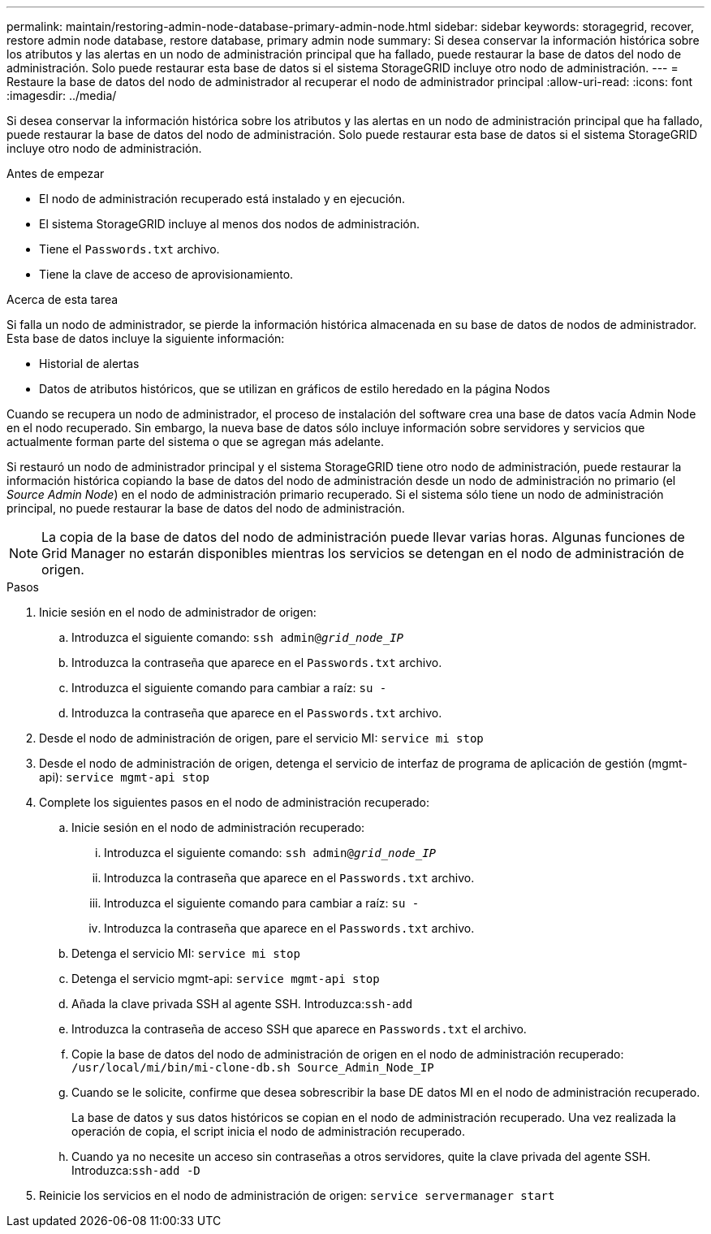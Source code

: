 ---
permalink: maintain/restoring-admin-node-database-primary-admin-node.html 
sidebar: sidebar 
keywords: storagegrid, recover, restore admin node database, restore database, primary admin node 
summary: Si desea conservar la información histórica sobre los atributos y las alertas en un nodo de administración principal que ha fallado, puede restaurar la base de datos del nodo de administración. Solo puede restaurar esta base de datos si el sistema StorageGRID incluye otro nodo de administración. 
---
= Restaure la base de datos del nodo de administrador al recuperar el nodo de administrador principal
:allow-uri-read: 
:icons: font
:imagesdir: ../media/


[role="lead"]
Si desea conservar la información histórica sobre los atributos y las alertas en un nodo de administración principal que ha fallado, puede restaurar la base de datos del nodo de administración. Solo puede restaurar esta base de datos si el sistema StorageGRID incluye otro nodo de administración.

.Antes de empezar
* El nodo de administración recuperado está instalado y en ejecución.
* El sistema StorageGRID incluye al menos dos nodos de administración.
* Tiene el `Passwords.txt` archivo.
* Tiene la clave de acceso de aprovisionamiento.


.Acerca de esta tarea
Si falla un nodo de administrador, se pierde la información histórica almacenada en su base de datos de nodos de administrador. Esta base de datos incluye la siguiente información:

* Historial de alertas
* Datos de atributos históricos, que se utilizan en gráficos de estilo heredado en la página Nodos


Cuando se recupera un nodo de administrador, el proceso de instalación del software crea una base de datos vacía Admin Node en el nodo recuperado. Sin embargo, la nueva base de datos sólo incluye información sobre servidores y servicios que actualmente forman parte del sistema o que se agregan más adelante.

Si restauró un nodo de administrador principal y el sistema StorageGRID tiene otro nodo de administración, puede restaurar la información histórica copiando la base de datos del nodo de administración desde un nodo de administración no primario (el _Source Admin Node_) en el nodo de administración primario recuperado. Si el sistema sólo tiene un nodo de administración principal, no puede restaurar la base de datos del nodo de administración.


NOTE: La copia de la base de datos del nodo de administración puede llevar varias horas. Algunas funciones de Grid Manager no estarán disponibles mientras los servicios se detengan en el nodo de administración de origen.

.Pasos
. Inicie sesión en el nodo de administrador de origen:
+
.. Introduzca el siguiente comando: `ssh admin@_grid_node_IP_`
.. Introduzca la contraseña que aparece en el `Passwords.txt` archivo.
.. Introduzca el siguiente comando para cambiar a raíz: `su -`
.. Introduzca la contraseña que aparece en el `Passwords.txt` archivo.


. Desde el nodo de administración de origen, pare el servicio MI: `service mi stop`
. Desde el nodo de administración de origen, detenga el servicio de interfaz de programa de aplicación de gestión (mgmt-api): `service mgmt-api stop`
. Complete los siguientes pasos en el nodo de administración recuperado:
+
.. Inicie sesión en el nodo de administración recuperado:
+
... Introduzca el siguiente comando: `ssh admin@_grid_node_IP_`
... Introduzca la contraseña que aparece en el `Passwords.txt` archivo.
... Introduzca el siguiente comando para cambiar a raíz: `su -`
... Introduzca la contraseña que aparece en el `Passwords.txt` archivo.


.. Detenga el servicio MI: `service mi stop`
.. Detenga el servicio mgmt-api: `service mgmt-api stop`
.. Añada la clave privada SSH al agente SSH. Introduzca:``ssh-add``
.. Introduzca la contraseña de acceso SSH que aparece en `Passwords.txt` el archivo.
.. Copie la base de datos del nodo de administración de origen en el nodo de administración recuperado: `/usr/local/mi/bin/mi-clone-db.sh Source_Admin_Node_IP`
.. Cuando se le solicite, confirme que desea sobrescribir la base DE datos MI en el nodo de administración recuperado.
+
La base de datos y sus datos históricos se copian en el nodo de administración recuperado. Una vez realizada la operación de copia, el script inicia el nodo de administración recuperado.

.. Cuando ya no necesite un acceso sin contraseñas a otros servidores, quite la clave privada del agente SSH. Introduzca:``ssh-add -D``


. Reinicie los servicios en el nodo de administración de origen: `service servermanager start`

